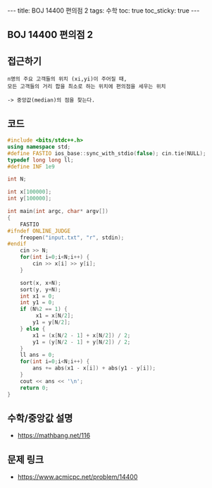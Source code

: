 #+HTML: ---
#+HTML: title: BOJ 14400 편의점 2
#+HTML: tags: 수학
#+HTML: toc: true
#+HTML: toc_sticky: true
#+HTML: ---
#+OPTIONS: ^:nil

** BOJ 14400 편의점 2
** 접근하기
#+BEGIN_EXAMPLE
n명의 주요 고객들의 위치 (xi,yi)이 주어질 때,
모든 고객들의 거리 합을 최소로 하는 위치에 편의점을 세우는 위치

-> 중앙값(median)의 점을 찾는다.
#+END_EXAMPLE

** 코드
#+BEGIN_SRC cpp
#include <bits/stdc++.h>
using namespace std;
#define FASTIO ios_base::sync_with_stdio(false); cin.tie(NULL);
typedef long long ll;
#define INF 1e9

int N;

int x[100000];
int y[100000];

int main(int argc, char* argv[])
{
    FASTIO
#ifndef ONLINE_JUDGE
    freopen("input.txt", "r", stdin);
#endif
    cin >> N;
    for(int i=0;i<N;i++) {
        cin >> x[i] >> y[i];
    }

    sort(x, x+N);
    sort(y, y+N);
    int x1 = 0;
    int y1 = 0;
    if (N%2 == 1) {
         x1 = x[N/2]; 
        y1 = y[N/2]; 
    } else {
        x1 = (x[N/2 - 1] + x[N/2]) / 2; 
        y1 = (y[N/2 - 1] + y[N/2]) / 2; 
    }
    ll ans = 0;
    for(int i=0;i<N;i++) {
        ans += abs(x1 - x[i]) + abs(y1 - y[i]);
    }
    cout << ans << '\n';
    return 0;
}
#+END_SRC


** 수학/중앙값 설명
- https://mathbang.net/116

** 문제 링크
- https://www.acmicpc.net/problem/14400
